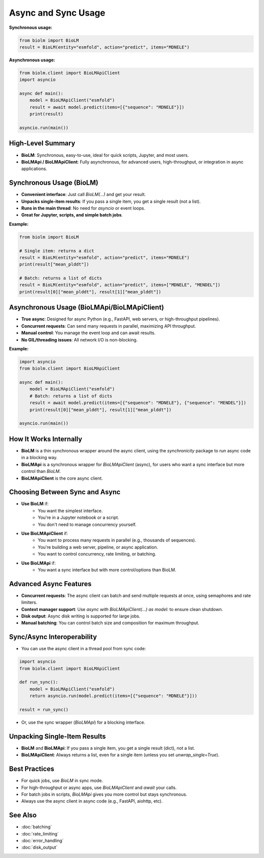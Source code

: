 ========================
Async and Sync Usage
========================

**Synchronous usage:**

.. code-block:: python

    from biolm import BioLM
    result = BioLM(entity="esmfold", action="predict", items="MDNELE")

**Asynchronous usage:**

.. code-block:: python

    from biolm.client import BioLMApiClient
    import asyncio

    async def main():
        model = BioLMApiClient("esmfold")
        result = await model.predict(items=[{"sequence": "MDNELE"}])
        print(result)

    asyncio.run(main())


------------------------
High-Level Summary
------------------------

- **BioLM**: Synchronous, easy-to-use, ideal for quick scripts, Jupyter, and most users.
- **BioLMApi / BioLMApiClient**: Fully asynchronous, for advanced users, high-throughput, or integration in async applications.

------------------------
Synchronous Usage (BioLM)
------------------------

- **Convenient interface**: Just call `BioLM(...)` and get your result.
- **Unpacks single-item results**: If you pass a single item, you get a single result (not a list).
- **Runs in the main thread**: No need for `asyncio` or event loops.
- **Great for Jupyter, scripts, and simple batch jobs**.

**Example:**

.. code-block:: python

    from biolm import BioLM

    # Single item: returns a dict
    result = BioLM(entity="esmfold", action="predict", items="MDNELE")
    print(result["mean_plddt"])

    # Batch: returns a list of dicts
    result = BioLM(entity="esmfold", action="predict", items=["MDNELE", "MENDEL"])
    print(result[0]["mean_plddt"], result[1]["mean_plddt"])

------------------------
Asynchronous Usage (BioLMApi/BioLMApiClient)
------------------------

- **True async**: Designed for async Python (e.g., FastAPI, web servers, or high-throughput pipelines).
- **Concurrent requests**: Can send many requests in parallel, maximizing API throughput.
- **Manual control**: You manage the event loop and can await results.
- **No GIL/threading issues**: All network I/O is non-blocking.

**Example:**

.. code-block:: python

    import asyncio
    from biolm.client import BioLMApiClient

    async def main():
        model = BioLMApiClient("esmfold")
        # Batch: returns a list of dicts
        result = await model.predict(items=[{"sequence": "MDNELE"}, {"sequence": "MENDEL"}])
        print(result[0]["mean_plddt"], result[1]["mean_plddt"])

    asyncio.run(main())

------------------------
How It Works Internally
------------------------

- **BioLM** is a thin synchronous wrapper around the async client, using the `synchronicity` package to run async code in a blocking way.
- **BioLMApi** is a synchronous wrapper for `BioLMApiClient` (async), for users who want a sync interface but more control than `BioLM`.
- **BioLMApiClient** is the core async client.

------------------------
Choosing Between Sync and Async
------------------------

- **Use BioLM** if:
    - You want the simplest interface.
    - You're in a Jupyter notebook or a script.
    - You don't need to manage concurrency yourself.

- **Use BioLMApiClient** if:
    - You want to process many requests in parallel (e.g., thousands of sequences).
    - You're building a web server, pipeline, or async application.
    - You want to control concurrency, rate limiting, or batching.

- **Use BioLMApi** if:
    - You want a sync interface but with more control/options than BioLM.

------------------------
Advanced Async Features
------------------------

- **Concurrent requests**: The async client can batch and send multiple requests at once, using semaphores and rate limiters.
- **Context manager support**: Use `async with BioLMApiClient(...) as model:` to ensure clean shutdown.
- **Disk output**: Async disk writing is supported for large jobs.
- **Manual batching**: You can control batch size and composition for maximum throughput.

------------------------
Sync/Async Interoperability
------------------------

- You can use the async client in a thread pool from sync code:

.. code-block:: python

    import asyncio
    from biolm.client import BioLMApiClient

    def run_sync():
        model = BioLMApiClient("esmfold")
        return asyncio.run(model.predict(items=[{"sequence": "MDNELE"}]))

    result = run_sync()

- Or, use the sync wrapper (`BioLMApi`) for a blocking interface.

------------------------
Unpacking Single-Item Results
------------------------

- **BioLM** and **BioLMApi**: If you pass a single item, you get a single result (dict), not a list.
- **BioLMApiClient**: Always returns a list, even for a single item (unless you set `unwrap_single=True`).

------------------------
Best Practices
------------------------

- For quick jobs, use `BioLM` in sync mode.
- For high-throughput or async apps, use `BioLMApiClient` and `await` your calls.
- For batch jobs in scripts, `BioLMApi` gives you more control but stays synchronous.
- Always use the async client in async code (e.g., FastAPI, aiohttp, etc).

------------------------
See Also
------------------------

- :doc:`batching`
- :doc:`rate_limiting`
- :doc:`error_handling`
- :doc:`disk_output`
